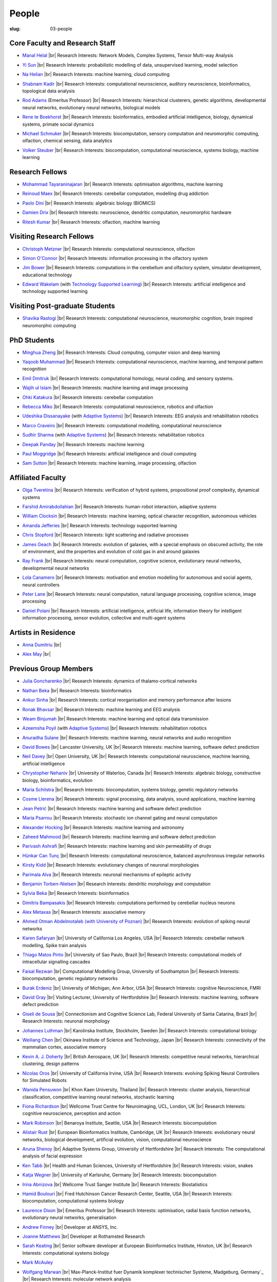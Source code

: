 People
######
:slug: 03-people

.. _Adaptive Systems: #
.. _Technology Supported Learning: #


Core Faculty and Research Staff
--------------------------------

- `Manal Helal`_ |br|
  Research Interests: Network Models, Complex Systems, Tensor Multi-way Analysis

.. _Manal Helal: http://www.manalhelal.com/research/

- `Yi Sun`_ |br|
  Research Interests: probabilistic modelling of data, unsupervised learning, model selection

.. _Yi Sun: https://researchprofiles.herts.ac.uk/portal/en/persons/yi-sun(0ea48521-5ead-4285-929c-8db4b2aef1f0).html

- `Na Helian`_ |br|
  Research Interests: machine learning, cloud computing

.. _Na Helian: https://researchprofiles.herts.ac.uk/portal/en/persons/na-helian(acd0e94e-caa1-4ffe-8f0d-ee5dccbd923f).html

- `Shabnam Kadir`_ |br|
  Research Interests: computational neuroscience, auditory neuroscience, bioinformatics, topological data analysis

.. _Shabnam Kadir: https://researchprofiles.herts.ac.uk/portal/en/persons/shabnam-kadir(487abc65-1574-4e1b-8816-452d013ab299).html

- `Rod Adams`_ (Emeritus Professor) |br|
  Research Interests: hierarchical clusterers, genetic algorithms, developmental neural networks, evolutionary neural networks, biological models

.. _Rod Adams: https://researchprofiles.herts.ac.uk/portal/en/persons/roderick-adams(b275ad07-733e-48c9-b71d-9fd70809843a).html

- `Rene te Boekhorst`_ |br|
  Research Interests: bioinformatics, embodied artificial intelligence, biology, dynamical systems, primate social dynamics

.. _Rene te Boekhorst: https://researchprofiles.herts.ac.uk/portal/en/persons/rene-te-boekhorst(9d93242e-fc6f-46e3-9bd9-a59cbbbb8288).html

- `Michael Schmuker`_ |br|
  Research Interests: biocomputation, sensory computation and neuromorphic computing, olfaction, chemical sensing, data analytics

.. _Michael Schmuker: https://researchprofiles.herts.ac.uk/portal/en/persons/michael-schmuker(fda08dd2-790b-4871-92cb-324b9f1e4267).html

- `Volker Steuber`_ |br|
  Research Interests: biocomputation, computational neuroscience, systems biology, machine learning

.. _Volker Steuber: https://researchprofiles.herts.ac.uk/portal/en/persons/volker-steuber(43b1e474-9894-40d4-8eed-470dd7a7f29e).html

Research Fellows
-----------------

- `Mohammad Tayaraninajaran`_ |br|
  Research Interests: optimisation algorithms, machine learning

.. _Mohammad Tayaraninajaran:

- `Reinoud Maex`_ |br|
  Research Interests: cerebellar computation, modelling drug addiction

.. _Reinoud Maex:

- `Paolo Dini`_ |br|
  Research Interests: algebraic biology (BIOMICS)

.. _Paolo Dini:

- `Damien Drix`_ |br|
  Research Interests: neuroscience, dendritic computation, neuromorphic hardware

.. _Damien Drix: https://scholar.google.co.uk/citations?user=y5LqFCQAAAAJ&hl=en

- `Ritesh Kumar`_ |br|
  Research Interests: olfaction, machine learning

.. _Ritesh Kumar: https://scholar.google.com/citations?user=ls5bkwsAAAAJ&hl=en

Visiting Research Fellows
-------------------------

- `Christoph Metzner`_ |br|
  Research Interests: computational neuroscience, olfaction

.. _Christoph Metzner:

- `Simon O'Connor`_ |br|
  Research Interests: information processing in the olfactory system

.. _Simon O'Connor:

- `Jim Bower`_ |br|
  Research Interests: computations in the cerebellum and olfactory system, simulator development, educational technology

.. _Jim Bower:

- `Edward Wakelam`_ (with `Technology Supported Learning`_) |br|
  Research Interests: artificial intelligence and technology supported learning

.. _Edward Wakelam: https://uk.linkedin.com/pub/ed-wakelam/1/152/aa9

Visiting Post-graduate Students
--------------------------------

- `Shavika Rastogi`_ |br|
  Research Interests: computational neuroscience, neuromorphic cognition, brain inspired neuromorphic computing

.. _Shavika Rastogi: https://www.linkedin.com/in/shavika-rastogi-03293371/


PhD Students
------------

- `Minghua Zheng`_ |br|
  Research Interests: Cloud computing, computer vision and deep learning

.. _Minghua Zheng:


- `Yaqoob Muhammad`_ |br|
  Research Interests: computational neuroscience, machine learning, and temporal pattern recognition

.. _Yaqoob Muhammad:


- `Emil Dmitruk`_ |br|
  Research Interests: computational homology, neural coding, and sensory systems.

.. _Emil Dmitruk:

- `Wajih ul Islam`_ |br|
  Research Interests: machine learning and image processing

.. _Wajih ul Islam:

- `Ohki Katakura`_ |br|
  Research Interests: cerebellar computation

.. _Ohki Katakura:

- `Rebecca Miko`_ |br|
  Research Interests: computational neuroscience, robotics and olfaction

.. _Rebecca Miko: https://uk.linkedin.com/in/rebecca-miko

- `Udeshika Dissanayake`_ (with `Adaptive Systems`_) |br|
  Research Interests: EEG analysis and rehabilitation robotics

.. _Udeshika Dissanayake:

.. His last name requires a different character - can't use the standard linking way for it

- `Marco Craveiro`_ |br|
  Research Interests: computational modelling, computational neuroscience

.. _Marco Craveiro: https://mcraveiro.blogspot.co.uk/

- `Sudhir Sharma`_ (with `Adaptive Systems`_) |br|
  Research Interests: rehabilitation robotics

.. _Sudhir Sharma:

- `Deepak Panday`_ |br|
  Research Interests: machine learning

.. _Deepak Panday:

- `Paul Moggridge`_ |br|
  Research Interests: artificial intelligence and cloud computing

.. _Paul Moggridge: https://uk.linkedin.com/in/pmmoggridge

- `Sam Sutton <https://uk.linkedin.com/in/samuel-sutton-582a00b5>`__ |br|
  Research Interests: machine learning, image processing, olfaction

Affiliated Faculty
------------------

- `Olga Tveretina`_ |br|
  Research Interests: verification of hybrid systems, propositional proof complexity​, dynamical systems

.. _Olga Tveretina:

- `Farshid Amirabdollahian`_ |br|
  Research Interests: human-robot interaction, adaptive systems

.. _Farshid Amirabdollahian:

- `William Clocksin`_ |br|
  Research Interests: machine learning, optical character recognition, autonomous vehicles

.. _William Clocksin:

- `Amanda Jefferies`_ |br|
  Research Interests: technology supported learning

.. _Amanda Jefferies:

- `Chris Stopford`_ |br|
  Research Interests: light scattering and radiative processes

.. _Chris Stopford: https://researchprofiles.herts.ac.uk/portal/en/persons/chris-stopford(257ec99a-564f-4fbf-985f-8189cc31ce12).html

- `James Geach`_ |br|
  Research Interests: evolution of galaxies, with a special emphasis on obscured activity, the role of environment, and the properties and evolution of cold gas in and around galaxies

.. _James Geach: http://www.jamesgeach.com/

- `Ray Frank`_ |br|
  Research Interests: neural computation, cognitive science, evolutionary neural networks, developmental neural networks

.. _Ray Frank:

- `Lola Canamero`_ |br|
  Research Interests: motivation and emotion modelling for autonomous and social agents, neural controllers

.. _Lola Canamero: https://researchprofiles.herts.ac.uk/portal/en/persons/lola-canamero(63a7227c-1c54-4d7c-b2dd-70e9baec5003).html

- `Peter Lane`_ |br|
  Research Interests: neural computation, natural language processing, cognitive science, image processing

.. _Peter Lane: https://researchprofiles.herts.ac.uk/portal/en/persons/peter-lane(bb457ee3-4eb1-4e04-97bb-6e9f1cf2ac91).html

- `Daniel Polani`_ |br|
  Research Interests: artificial intelligence, artificial life, information theory for intelligent information processing, sensor evolution, collective and multi-agent systems

.. _Daniel Polani: https://researchprofiles.herts.ac.uk/portal/en/persons/daniel-polani(01cd29b6-ead6-4b2c-9e73-e39f197bd41d).html

Artists in Residence
----------------------
- `Anna Dumitriu`_ |br|

.. _Anna Dumitriu: https://annadumitriu.co.uk

- `Alex May`_ |br|

.. _Alex May: https://www.alexmayarts.co.uk/


Previous Group Members
----------------------

- `Julia Goncharenko`_ |br|
  Research Interests: dynamics of thalamo-cortical networks

.. _Julia Goncharenko:

- `Nathan Beka`_ |br|
  Research Interests: bioinformatics

.. _Nathan Beka:

- `Ankur Sinha`_ |br|
  Research Interests: cortical reorganisation and memory performance after lesions

.. _Ankur Sinha: https://ankursinha.in

- `Ronak Bhavsar`_ |br|
  Research Interests: machine learning and EEG analysis

.. _Ronak Bhavsar:

- `Weam Binjumah`_ |br|
  Research Interests: machine learning and optical data transmission

.. _Weam Binjumah:

- `Azeemsha Poyil`_ (with `Adaptive Systems`_) |br|
  Research Interests: rehabilitation robotics

.. _Azeemsha Poyil:

- `Anuradha Sulane`_ |br|
  Research Interests: machine learning, neural networks and audio recognition

.. _Anuradha Sulane:

- `David Bowes`_ |br|
  Lancaster University, UK |br|
  Research Interests: machine learning, software defect prediction

.. _David Bowes: https://researchprofiles.herts.ac.uk/portal/en/persons/david-bowes(bb92daec-1377-4f23-a505-800dd314dceb).html

- `Neil Davey`_ |br|
  Open University, UK |br|
  Research Interests: computational neuroscience, machine learning, artificial intelligence

.. _Neil Davey:

- `Chrystopher Nehaniv`_ |br|
  University of Waterloo, Canada |br|
  Research Interests: algebraic biology, constructive biology, bioinformatics, evolution

.. _Chrystopher Nehaniv: https://researchprofiles.herts.ac.uk/portal/en/persons/chrystopher-nehaniv(820b26d8-d3ca-400b-9d71-e26a3eabb835).html

- `Maria Schilstra`_ |br|
  Research Interests: biocomputation, systems biology, genetic regulatory networks

.. _Maria Schilstra:

- `Cosme Llerena`_ |br|
  Research Interests: signal processing, data analysis, sound applications, machine learning

.. _Cosme Llerena:

- `Jean Petrić`_ |br|
  Research Interests: machine learning and software defect prediction

.. _Jean Petrić:

- `Maria Psarrou`_ |br|
  Research Interests: stochastic ion channel gating and neural computation

.. _Maria Psarrou:

- `Alexander Hocking`_ |br|
  Research Interests: machine learning and astronomy

.. _Alexander Hocking:

- `Zaheed Mahmood`_ |br|
  Research Interests: machine learning and software defect prediction

.. _Zaheed Mahmood: https://uk.linkedin.com/in/zaheedmahmood

- `Parivash Ashrafi`_ |br|
  Research Interests: machine learning and skin permeability of drugs

.. _Parivash Ashrafi:

- `Hünkar Can Tunç`_ |br|
  Research Interests: computational neuroscience, balanced asynchronous irregular networks

.. _Hünkar Can Tunç:

- `Kirsty Kidd`_ |br|
  Research Interests: evolutionary changes of neuronal morphologies

.. _Kirsty Kidd:

- `Parimala Alva`_ |br|
  Research Interests: neuronal mechanisms of epileptic activity

.. _Parimala Alva:

- `Benjamin Torben-Nielsen`_ |br|
  Research Interests: dendritic morphology and computation

.. _Benjamin Torben-Nielsen:

- `Sylvia Beka`_ |br|
  Research Interests: bioinformatics

.. _Sylvia Beka:

- `Dimitris Bampasakis`_ |br|
  Research Interests: computations performed by cerebellar nucleus neurons

.. _Dimitris Bampasakis: http://www.researchgate.net/profile/Dimitris_Bampasakis

- `Alex Metaxas`_ |br|
  Research Interests: associative memory

.. _Alex Metaxas:

- `Ahmed Otman Abdelmotaleb (with University of Poznan)`_ |br|
  Research Interests: evolution of spiking neural networks

.. _Ahmed Otman Abdelmotaleb (with University of Poznan):

- `Karen Safaryan`_ |br|
  University of California Los Angeles, USA |br|
  Research Interests: cerebellar network modelling, Spike train analysis

.. _Karen Safaryan:

- `Thiago Matos Pinto`_ |br|
  University of Sao Paulo, Brazil |br|
  Research Interests: computational models of intracellular signalling cascades

.. _Thiago Matos Pinto:

- `Faisal Rezwan`_ |br|
  Computational Modelling Group, University of Southampton |br|
  Research Interests: biocomputation, genetic regulatory networks

.. _Faisal Rezwan:

- `Burak Erdeniz`_ |br|
  University of Michigan, Ann Arbor, USA |br|
  Research Interests: cognitive Neuroscience, FMRI

.. _Burak Erdeniz:

- `David Gray`_ |br|
  Visiting Lecturer, University of Hertfordshire |br|
  Research Interests: machine learning, software defect prediction

.. _David Gray:

- `Giseli de Sousa`_ |br|
  Connectionism and Cognitive Science Lab, Federal University of Santa Catarina, Brazil |br|
  Research Interests: neuronal morphology

.. _Giseli de Sousa:

- `Johannes Luthman`_ |br|
  Karolinska Institute, Stockholm, Sweden |br|
  Research Interests: computational biology

.. _Johannes Luthman:

- `Weiliang Chen`_ |br|
  Okinawa Institute of Science and Technology, Japan |br|
  Research Interests: connectivity of the mammalian cortex, associative memory

.. _Weiliang Chen:

- `Kevin A. J. Doherty`_ |br|
  British Aerospace, UK |br|
  Research Interests: competitive neural networks, hierarchical clustering, design patterns

.. _Kevin A. J. Doherty:

- `Nicolas Oros`_ |br|
  University of California Irvine, USA |br|
  Research Interests: evolving Spiking Neural Controllers for Simulated Robots

.. _Nicolas Oros:

- `Wanida Pensuwon`_ |br|
  Khon Kaen University, Thailand |br|
  Research Interests: cluster analysis, hierarchical classification, competitive learning neural networks, stochastic learning

.. _Wanida Pensuwon:

- `Fiona Richardson`_ |br|
  Wellcome Trust Centre for Neuroimaging, UCL, London, UK |br|
  Research Interests: cognitive neuroscience, perception and action

.. _Fiona Richardson:

- `Mark Robinson`_ |br|
  Benaroya Institute, Seattle, USA |br|
  Research Interests: biocomputation

.. _Mark Robinson:

- `Alistair Rust`_ |br|
  European Bioinformatics Institute, Cambridge, UK |br|
  Research Interests: evolutionary neural networks, biological development, artificial evolution, vision, computational neuroscience

.. _Alistair Rust:

- `Aruna Shenoy`_ |br|
  Adaptive Systems Group, University of Hertfordshire |br|
  Research Interests: The computational analysis of facial expression

.. _Aruna Shenoy:

- `Ken Tabb`_ |br|
  Health and Human Sciences, University of Hertfordshire |br|
  Research Interests: vision, snakes

.. _Ken Tabb:

- `Katja Wegner`_ |br|
  University of Karlsruhe, Germany |br|
  Research Interests: biocomputation

.. _Katja Wegner:

- `Irina Abnizova`_ |br|
  Wellcome Trust Sanger Institute |br|
  Research Interests: Biostatistics

.. _Irina Abnizova:

- `Hamid Boulouri`_ |br|
  Fred Hutchinson Cancer Research Center, Seattle, USA |br|
  Research Interests: biocomputation, computational systems biology

.. _Hamid Boulouri:

- `Laurence Dixon`_ |br|
  Emeritus Professor |br|
  Research Interests: optimisation, radial basis function networks, evolutionary neural networks, generalisation

.. _Laurence Dixon:

- `Andrew Finney`_ |br|
  Developer at ANSYS, Inc.

.. _Andrew Finney:

- `Joanne Matthews`_ |br|
  Developer at Rothamsted Research

.. _Joanne Matthews:

- `Sarah Keating`_ |br|
  Senior software developer at European Bioinformatics Institute, Hinxton, UK |br|
  Research Interests: computational systems biology

.. _Sarah Keating:

- `Mark McAuley`_

.. _Mark McAuley:

- `Wolfgang Marwan`_ |br|
  Max-Planck-Institut fuer Dynamik komplexer technischer Systeme, Madgeburg, Germany`_ |br|
  Research Interests: molecular network analysis

.. _Wolfgang Marwan:

- `Tamie Salter`_ |br|
  Que Innovations Lab, Canada |br|
  Research Interests: Assistive Robotics

.. _Tamie Salter:

- `Angela Thurnham`_ |br|
  Tilda Goldberg Centre for Social Work and Social Care, UK |br|
  Research Interests: Schizophrenia and Connectionist Models

.. _Angela Thurnham:

- `Zhengjun Pan`_ |br|
  Software Contractor at Anite; Director at TurboLab Ltd

.. _Zhengjun Pan:

.. |br| raw:: html

    <br />
